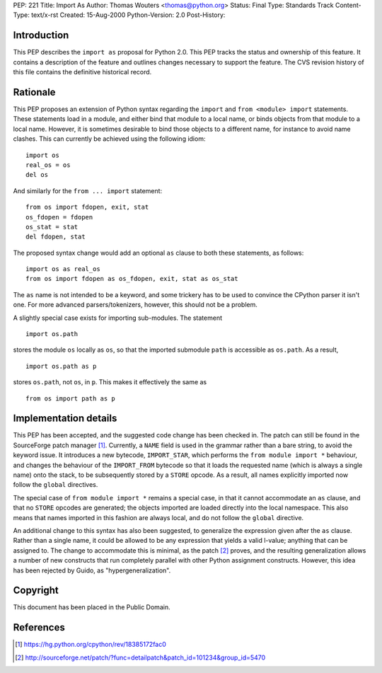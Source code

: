 PEP: 221
Title: Import As
Author: Thomas Wouters <thomas@python.org>
Status: Final
Type: Standards Track
Content-Type: text/x-rst
Created: 15-Aug-2000
Python-Version: 2.0
Post-History:


Introduction
============

This PEP describes the ``import as`` proposal for Python 2.0.  This
PEP tracks the status and ownership of this feature.  It contains
a description of the feature and outlines changes necessary to
support the feature.  The CVS revision history of this file
contains the definitive historical record.


Rationale
=========

This PEP proposes an extension of Python syntax regarding the
``import`` and ``from <module> import`` statements.  These statements
load in a module, and either bind that module to a local name, or
binds objects from that module to a local name.  However, it is
sometimes desirable to bind those objects to a different name, for
instance to avoid name clashes.  This can currently be achieved
using the following idiom::

    import os
    real_os = os
    del os

And similarly for the ``from ... import`` statement::

    from os import fdopen, exit, stat
    os_fdopen = fdopen
    os_stat = stat
    del fdopen, stat

The proposed syntax change would add an optional ``as`` clause to
both these statements, as follows::

    import os as real_os
    from os import fdopen as os_fdopen, exit, stat as os_stat

The ``as`` name is not intended to be a keyword, and some trickery
has to be used to convince the CPython parser it isn't one.  For
more advanced parsers/tokenizers, however, this should not be a
problem.

A slightly special case exists for importing sub-modules.  The
statement ::

    import os.path

stores the module ``os`` locally as ``os``, so that the imported
submodule ``path`` is accessible as ``os.path``.  As a result, ::

    import os.path as p

stores ``os.path``, not ``os``, in ``p``.  This makes it effectively the
same as ::

    from os import path as p


Implementation details
======================

This PEP has been accepted, and the suggested code change has been
checked in.  The patch can still be found in the SourceForge patch
manager [1]_.  Currently, a ``NAME`` field is used in the grammar rather
than a bare string, to avoid the keyword issue.  It introduces a
new bytecode, ``IMPORT_STAR``, which performs the ``from module import
*`` behaviour, and changes the behaviour of the ``IMPORT_FROM``
bytecode so that it loads the requested name (which is always a
single name) onto the stack, to be subsequently stored by a ``STORE``
opcode. As a result, all names explicitly imported now follow the
``global`` directives.

The special case of ``from module import *`` remains a special case,
in that it cannot accommodate an ``as`` clause, and that no ``STORE``
opcodes are generated; the objects imported are loaded directly
into the local namespace. This also means that names imported in
this fashion are always local, and do not follow the ``global``
directive.

An additional change to this syntax has also been suggested, to
generalize the expression given after the ``as`` clause.  Rather
than a single name, it could be allowed to be any expression that
yields a valid l-value; anything that can be assigned to.  The
change to accommodate this is minimal, as the patch [2]_ proves, and
the resulting generalization allows a number of new constructs
that run completely parallel with other Python assignment
constructs. However, this idea has been rejected by Guido, as
"hypergeneralization".


Copyright
=========

This document has been placed in the Public Domain.


References
==========

.. [1] https://hg.python.org/cpython/rev/18385172fac0

.. [2] http://sourceforge.net/patch/?func=detailpatch&patch_id=101234&group_id=5470
